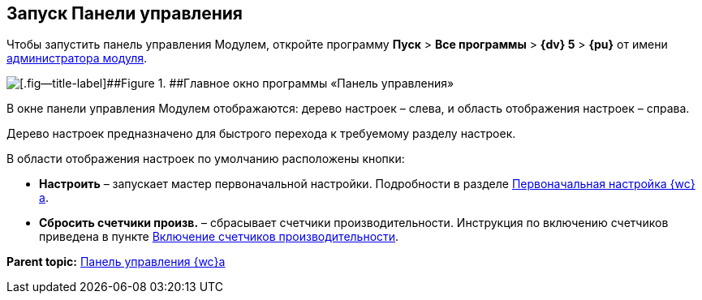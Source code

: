 
== Запуск Панели управления

Чтобы запустить панель управления Модулем, откройте программу [.ph .menucascade]#[.ph .uicontrol]*Пуск* > [.ph .uicontrol]*Все программы* > [.ph .uicontrol]*{dv} 5* > [.ph .uicontrol]*{pu}*# от имени xref:createAdmin.adoc[администратора модуля].

image::controlPanel_start.png[[.fig--title-label]##Figure 1. ##Главное окно программы «Панель управления»]

В окне панели управления Модулем отображаются: дерево настроек – слева, и область отображения настроек – справа.

Дерево настроек предназначено для быстрого перехода к требуемому разделу настроек.

В области отображения настроек по умолчанию расположены кнопки:

* [.ph .uicontrol]*Настроить* – запускает мастер первоначальной настройки. Подробности в разделе xref:task_initial_configuration.adoc[Первоначальная настройка {wc}а].
* [.ph .uicontrol]*Сбросить счетчики произв.* – сбрасывает счетчики производительности. Инструкция по включению счетчиков приведена в пункте xref:task_EnablePerformanceCounters.adoc[Включение счетчиков производительности].

*Parent topic:* xref:Panel.adoc[Панель управления {wc}а]

